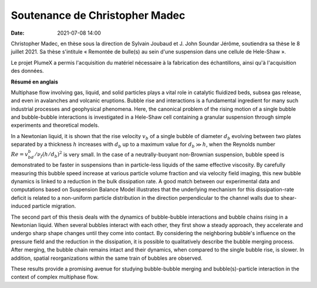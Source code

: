 Soutenance de Christopher Madec
===============================

:date: 2021-07-08 14:00

Christopher Madec, en thèse sous la direction de Sylvain Joubaud et J. John
Soundar Jérôme, soutiendra sa thèse le 8 juillet 2021.
Sa thèse s'intitule « Remontée de bulle(s) au sein d'une suspension dans une cellule de
Hele-Shaw ».

Le projet PlumeX a permis l'acquisition du matériel nécessaire à la fabrication des échantillons,
ainsi qu'à l'acquisition des données.

**Résumé en anglais**

Multiphase flow involving gas, liquid, and solid particles plays a vital role
in catalytic fluidized beds, subsea gas release, and even in avalanches and
volcanic eruptions. Bubble rise and interactions is a fundamental ingredient
for many such industrial processes and geophysical phenomena. Here, the
canonical problem of the rising motion of a single bubble and bubble-bubble
interactions is investigated in a Hele-Shaw cell containing a granular
suspension through simple experiments and theoretical models.

In a Newtonian liquid, it is shown that the rise velocity :math:`v_b` of a single
bubble of diameter :math:`d_b` evolving between two plates separated by a thickness
:math:`h` increases with :math:`d_b` up to a maximum value for :math:`d_b \gg h`, when the
Reynolds number :math:`Re = v_bd_b/\nu_f(h/d_b)^2` is very small.
In the case of a neutrally-buoyant non-Brownian suspension, bubble speed is
demonstrated to be faster in suspensions than in particle-less liquids of the
same effective viscosity. By carefully measuring this bubble speed increase at
various particle volume fraction and via velocity field imaging, this new
bubble dynamics is linked to a reduction in the bulk dissipation rate. A good
match between our experimental data and computations based on Suspension
Balance Model illustrates that the underlying mechanism for this
dissipation-rate deficit is related to a non-uniform particle distribution in
the direction perpendicular to the channel walls due to shear-induced particle
migration.

The second part of this thesis deals with the dynamics of bubble-bubble
interactions and bubble chains rising in a Newtonian liquid.
When several bubbles interact with each other, they first show a steady
approach, they accelerate and undergo sharp shape changes until they come into
contact. By considering the neighboring bubble's influence on the pressure
field and the reduction in the dissipation, it is possible to qualitatively
describe the bubble merging process. After merging, the bubble chain remains
intact and their dynamics, when compared to the single bubble rise, is slower.
In addition, spatial reorganizations within the same train of bubbles are
observed.

These results provide a promising avenue for studying bubble-bubble merging and
bubble(s)-particle interaction in the context of complex multiphase flow.
